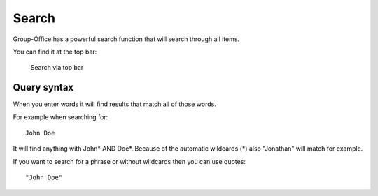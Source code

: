 Search
======

Group-Office has a powerful search function that will search through all items.

You can find it at the top bar:

.. figure:: /_static/using/global-search.png
   :alt: Search
   :width: 100%

   Search via top bar


Query syntax
------------

When you enter words it will find results that match all of those words.

For example when searching for::

   John Doe

It will find anything with John* AND Doe*. Because of the automatic wildcards (*) also "Jonathan" will match for example.

If you want to search for a phrase or without wildcards then you can use quotes::

   "John Doe"
   
